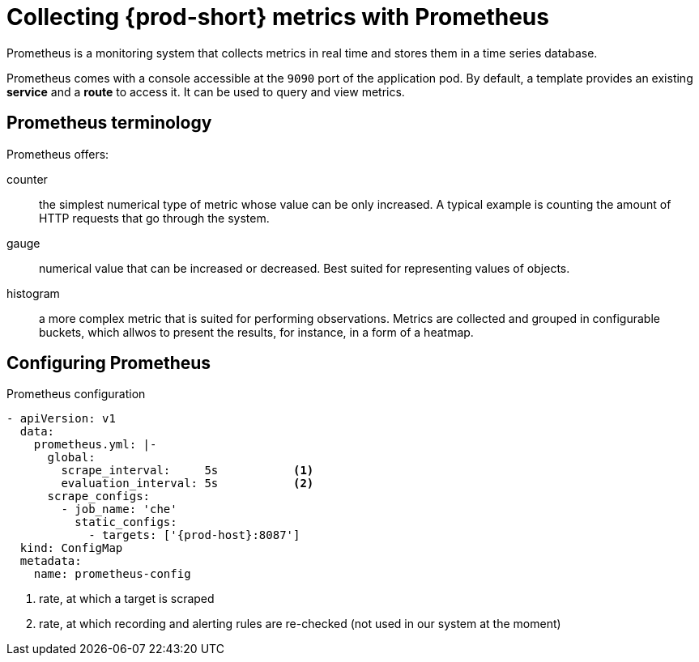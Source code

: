 [id="collecting-{prod-id-short}-metrics-with-prometheus_{context}"]
= Collecting {prod-short} metrics with Prometheus

Prometheus is a monitoring system that collects metrics in real time and stores them in a time series database.

Prometheus comes with a console accessible at the `9090` port of the application pod. By default, a template provides an existing *service* and a *route* to access it. It can be used to query and view metrics.

ifeval::["{project-context}" == "che"]
image::monitoring/monitoring-che-prometheus-console.png[link="{imagesdir}/monitoring/monitoring-che-prometheus-console.png"]
endif::[]

== Prometheus terminology

Prometheus offers:

counter:: the simplest numerical type of metric whose value can be only increased. A typical example is counting the amount of HTTP requests that go through the system.

gauge:: numerical value that can be increased or decreased. Best suited for representing values of objects.

histogram:: a more complex metric that is suited for performing observations. Metrics are collected and grouped in configurable buckets, which allwos to present the results, for instance, in a form of a heatmap.

== Configuring Prometheus

.Prometheus configuration
[source,yaml,subs="+attributes"]
----
- apiVersion: v1
  data:
    prometheus.yml: |-
      global:
        scrape_interval:     5s           <1>
        evaluation_interval: 5s           <2>
      scrape_configs:
        - job_name: 'che'
          static_configs:
            - targets: ['{prod-host}:8087']
  kind: ConfigMap
  metadata:
    name: prometheus-config
----
<1> rate, at which a target is scraped
<2> rate, at which recording and alerting rules are re-checked (not used in our system at the moment)
